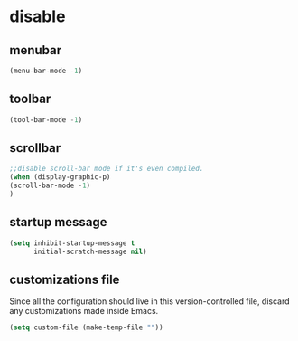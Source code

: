 * disable
** menubar
#+BEGIN_SRC emacs-lisp
  (menu-bar-mode -1)
#+END_SRC

** toolbar
#+BEGIN_SRC emacs-lisp
  (tool-bar-mode -1)
#+END_SRC

** scrollbar
#+BEGIN_SRC emacs-lisp
;;disable scroll-bar mode if it's even compiled.  
(when (display-graphic-p)
(scroll-bar-mode -1)
)
#+END_SRC

** startup message
#+BEGIN_SRC emacs-lisp
  (setq inhibit-startup-message t
        initial-scratch-message nil)
#+END_SRC

** customizations file
Since all the configuration should live in this version-controlled file, discard any
customizations made inside Emacs.
#+BEGIN_SRC emacs-lisp
  (setq custom-file (make-temp-file ""))
#+END_SRC

